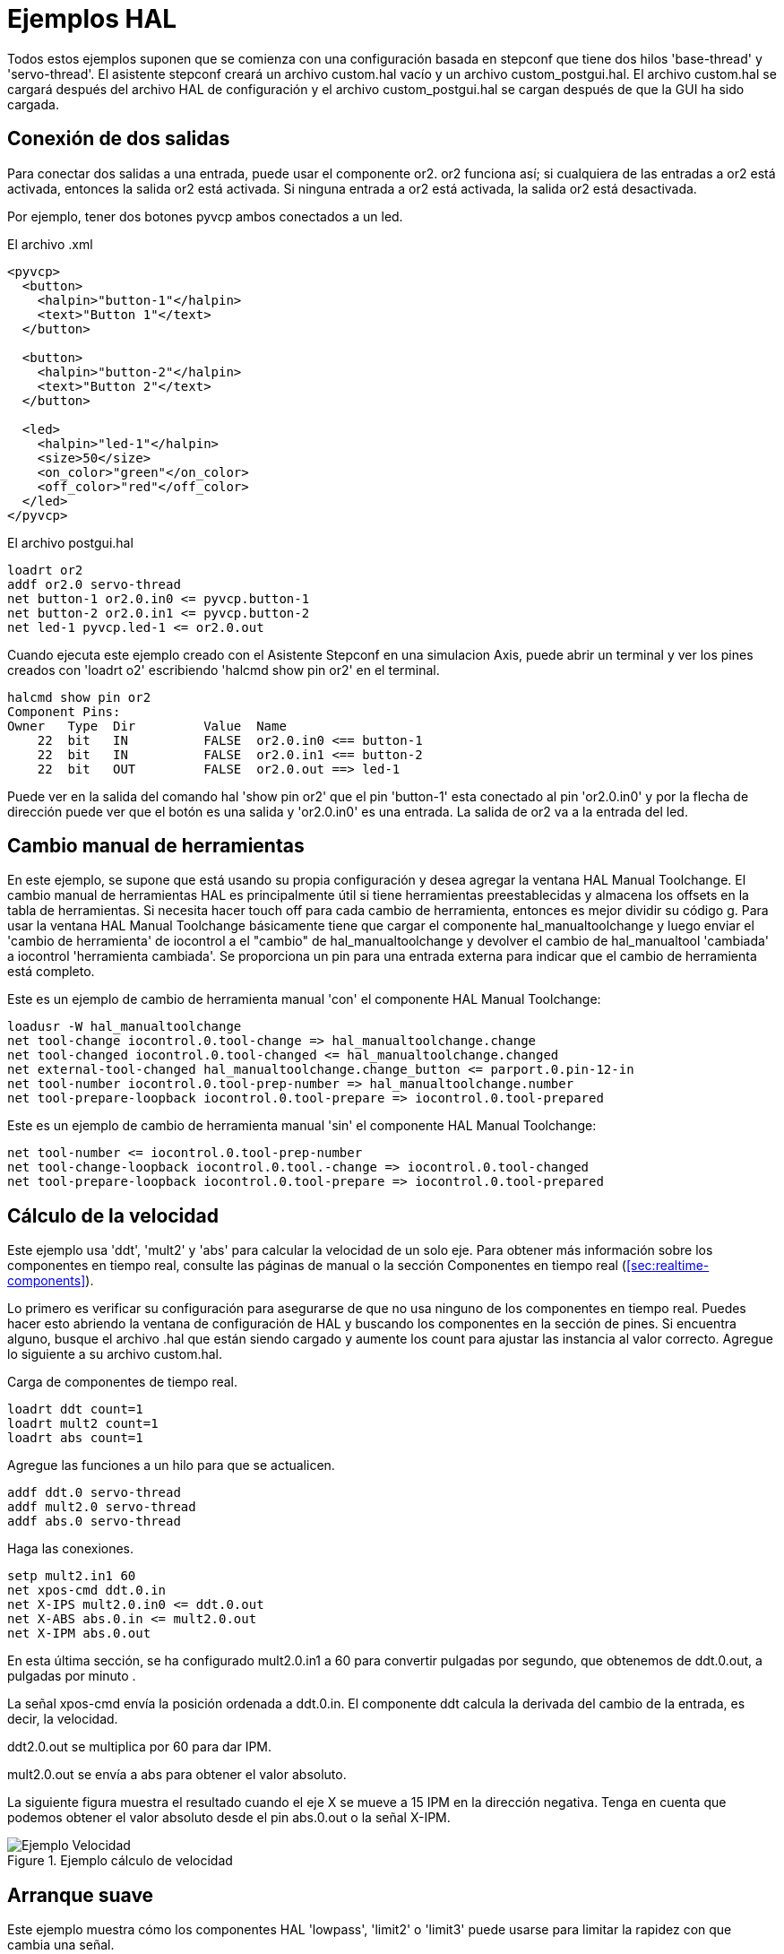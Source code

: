 :lang: es

[[cha:hal-examples]](((Ejemplos HAL)))

= Ejemplos HAL

Todos estos ejemplos suponen que se comienza con una configuración basada
en stepconf que tiene dos hilos 'base-thread' y 'servo-thread'.
El asistente stepconf creará un archivo custom.hal vacío y un
archivo custom_postgui.hal. El archivo custom.hal se cargará después del
archivo HAL de configuración y el archivo custom_postgui.hal se cargan después de
que la GUI ha sido cargada.

== Conexión de dos salidas

Para conectar dos salidas a una entrada, puede usar el componente or2. or2 funciona
así; si cualquiera de las entradas a or2 está activada, entonces la salida or2 está activada. Si ninguna
entrada a or2 está activada, la salida or2 está desactivada.

Por ejemplo, tener dos botones pyvcp ambos conectados a un led.

.El archivo .xml
----
<pyvcp>
  <button>
    <halpin>"button-1"</halpin>
    <text>"Button 1"</text>
  </button>

  <button>
    <halpin>"button-2"</halpin>
    <text>"Button 2"</text>
  </button>

  <led>
    <halpin>"led-1"</halpin>
    <size>50</size>
    <on_color>"green"</on_color>
    <off_color>"red"</off_color>
  </led>
</pyvcp>
----

.El archivo postgui.hal
----
loadrt or2
addf or2.0 servo-thread
net button-1 or2.0.in0 <= pyvcp.button-1
net button-2 or2.0.in1 <= pyvcp.button-2
net led-1 pyvcp.led-1 <= or2.0.out
----

Cuando ejecuta este ejemplo creado con el Asistente Stepconf en
una simulacion Axis, puede abrir un terminal y ver los pines creados con 'loadrt o2'
escribiendo 'halcmd show pin or2' en el terminal.

----
halcmd show pin or2
Component Pins:
Owner   Type  Dir         Value  Name
    22  bit   IN          FALSE  or2.0.in0 <== button-1
    22  bit   IN          FALSE  or2.0.in1 <== button-2
    22  bit   OUT         FALSE  or2.0.out ==> led-1
----

Puede ver en la salida del comando hal 'show pin or2' que el pin 'button-1' esta
conectado al pin 'or2.0.in0' y por la flecha de dirección puede ver que
el botón es una salida y 'or2.0.in0' es una entrada. La salida de or2
va a la entrada del led.

== Cambio manual de herramientas

En este ejemplo, se supone que está usando su propia
configuración y desea agregar la ventana HAL Manual Toolchange.
El cambio manual de herramientas HAL es principalmente útil si tiene herramientas preestablecidas y
almacena los offsets en la tabla de herramientas. Si necesita hacer touch off para
cada cambio de herramienta, entonces es mejor dividir su código g.
Para usar la ventana HAL Manual Toolchange básicamente tiene que cargar el
componente hal_manualtoolchange y luego enviar el 'cambio de herramienta' de iocontrol a
el "cambio" de hal_manualtoolchange y devolver el cambio de hal_manualtool
'cambiada' a iocontrol 'herramienta cambiada'. Se proporciona un pin para una
entrada externa para indicar que el cambio de herramienta está completo.

Este es un ejemplo de cambio de herramienta manual 'con'
el componente HAL Manual Toolchange:

----
loadusr -W hal_manualtoolchange
net tool-change iocontrol.0.tool-change => hal_manualtoolchange.change
net tool-changed iocontrol.0.tool-changed <= hal_manualtoolchange.changed
net external-tool-changed hal_manualtoolchange.change_button <= parport.0.pin-12-in
net tool-number iocontrol.0.tool-prep-number => hal_manualtoolchange.number
net tool-prepare-loopback iocontrol.0.tool-prepare => iocontrol.0.tool-prepared
----

Este es un ejemplo de cambio de herramienta manual 'sin'
el componente HAL Manual Toolchange:

----
net tool-number <= iocontrol.0.tool-prep-number
net tool-change-loopback iocontrol.0.tool.-change => iocontrol.0.tool-changed
net tool-prepare-loopback iocontrol.0.tool-prepare => iocontrol.0.tool-prepared
----

== Cálculo de la velocidad

Este ejemplo usa 'ddt', 'mult2' y 'abs' para calcular la velocidad de
un solo eje. Para obtener más información sobre los componentes en tiempo real, consulte las
páginas de manual o la sección Componentes en tiempo real (<<sec:realtime-components>>).

Lo primero es verificar su configuración para asegurarse de que
no usa ninguno de los componentes en tiempo real. Puedes hacer esto
abriendo la ventana de configuración de HAL y buscando los componentes en
la sección de pines. Si encuentra alguno, busque el archivo .hal que están siendo
cargado y aumente los count para ajustar las instancia al
valor correcto. Agregue lo siguiente a su archivo custom.hal.

Carga de componentes de tiempo real.

----
loadrt ddt count=1
loadrt mult2 count=1
loadrt abs count=1
----

Agregue las funciones a un hilo para que se actualicen.

----
addf ddt.0 servo-thread
addf mult2.0 servo-thread
addf abs.0 servo-thread
----

Haga las conexiones.

----
setp mult2.in1 60
net xpos-cmd ddt.0.in
net X-IPS mult2.0.in0 <= ddt.0.out
net X-ABS abs.0.in <= mult2.0.out
net X-IPM abs.0.out
----

En esta última sección, se ha configurado mult2.0.in1 a 60 para convertir
pulgadas por segundo, que obtenemos de ddt.0.out, a pulgadas por minuto .

La señal xpos-cmd envía la posición ordenada a ddt.0.in. El componente ddt
calcula la derivada del cambio de la entrada, es decir, la velocidad.

ddt2.0.out se multiplica por 60 para dar IPM.

mult2.0.out se envía a abs para obtener el valor absoluto.

La siguiente figura muestra el resultado cuando el eje X se mueve a 15
IPM en la dirección negativa. Tenga en cuenta que podemos obtener el valor absoluto
desde el pin abs.0.out o la señal X-IPM.

.Ejemplo cálculo de velocidad[[cap:Velocity-Example]]

image::images/velocity-01.png[alt="Ejemplo Velocidad"]

== Arranque suave

Este ejemplo muestra cómo los componentes HAL 'lowpass', 'limit2' o
'limit3' puede usarse para limitar la rapidez con que cambia una señal.

En este ejemplo, tenemos un servomotor que impulsa un husillo de torno. Si
solo usamos las velocidades de husillo ordenadas, el servo intentará ir
desde la velocidad actual hasta la velocidad ordenada lo más rápido posible. Esto podría
causar un problema o dañar la unidad. Para reducir la velocidad de cambio podemos
envar spindle.N.speed-out a través de un limitador antes del PID, con lo que
el valor del comando PID cambiará a nuevos valores más lentamente.

Los tres componentes integrados que limitan una señal son:

* 'limit2' limita el rango y la primera derivada de una señal.

* 'limit3' limita el rango, primera y segunda derivada de una señal.

* 'lowpass' utiliza un promedio móvil ponderado exponencialmente para rastrear una señal de entrada.

Para encontrar más información sobre estos componentes HAL, consulte las páginas del manual.

Coloque lo siguiente en un archivo de texto llamado softstart.hal. Si no está
familiarizado con Linux, coloque el archivo en su directorio de usuario.

----
loadrt threads period1=1000000 name1=thread
loadrt siggen
loadrt lowpass
loadrt limit2
loadrt limit3
net square siggen.0.square => lowpass.0.in limit2.0.in limit3.0.in
net lowpass <= lowpass.0.out
net limit2 <= limit2.0.out
net limit3 <= limit3.0.out
setp siggen.0.frequency .1
setp lowpass.0.gain .01
setp limit2.0.maxv 2
setp limit3.0.maxv 2
setp limit3.0.maxa 10
addf siggen.0.update thread
addf lowpass.0 thread
addf limit2.0 thread
addf limit3.0 thread
start
loadusr halscope
----

Abra una ventana de terminal y ejecute el archivo con el siguiente comando.

----
halrun -I softstart.hal
----

Cuando el osciloscopio HAL se inicie por primera vez, haga clic en 'Aceptar' para aceptar el
hilo predeterminado

A continuación, debe agregar las señales a los canales. Haga clic en el canal 1
y seleccione 'cuadrado' en la pestaña Señales. Repita para los canales 2-4 y
agregue lowpass, limit2 y limit3.

A continuación, para configurar una señal de disparo, haga clic en el botón Source None y
seleccione cuadrado. El botón cambiará a Source Chan 1.

Luego haga clic en Single en el cuadro de botones de opción de Modo de ejecución. Esto
comenzara a correr y cuando termine verá las trazas en el osciloscopio.

Para separar las señales para que pueda verlas mejor, haga clic en un canal y
luego use el control deslizante Pos en el cuadro Vertical para establecer las posiciones.

.Arranque suave[[cap:Softstart]]

image::images/softstart-scope.png[alt="Softstart"]

Para ver el efecto de cambiar los valores del punto de ajuste de cualquiera de los
componentes, puede cambiarlos en la ventana de terminal. Para ver qué hacen
diferentes configuraciones de ganancia para lowpass simplemente escriba lo siguiente en la
ventana de terminal y pruebe diferentes configuraciones.

----
setp lowpass.0.gain *.01
----

Después de cambiar una configuración, vuelva a ejecutar el osciloscopio para ver el cambio.

Cuando haya terminado, escriba 'exit' en la ventana de terminal para cerrar
halrun y halscope. No cierre la ventana del terminal con
halrun corriendo, ya que podría dejar algunas cosas en la memoria que podrían
interferir con la carga de LinuxCNC.

Para obtener más información sobre Halscope, consulte el manual de HAL.

== HAL independiente

En algunos casos, es posible que desee ejecutar una pantalla GladeVCP solo con HAL. Por
ejemplo, digamos que tiene un dispositivo controlado por pasos que todo lo que necesita es ejecutar un
motor paso a paso. Todo lo que necesita para su interfaz es "Iniciar/Parar", por lo que
no es necesario cargar y configurar una aplicación CNC completa.

En el siguiente ejemplo, hemos creado un panel GladeVCP simple.

.Sintaxis Básica
----
# cargar la GUI winder.glade y nombrarla winder
loadusr -Wn winder gladevcp -c winder -u handler.py winder.glade

# cargar componentes de tiempo real
loadrt threads name1=fast period1=50000 fp1=0 name2=slow period2=1000000
loadrt stepgen step_type=0 ctrl_type=v
loadrt hal_parport cfg="0x378 out"

# agregar funciones a hilos
addf stepgen.make-pulses fast
addf stepgen.update-freq slow
addf stepgen.capture-position slow
addf parport.0.read fast
addf parport.0.write fast

# hacer conexiones hal
net winder-step parport.0.pin-02-out <= stepgen.0.step
net winder-dir parport.0.pin-03-out <= stepgen.0.dir
net run-stepgen stepgen.0.enable <= winder.start_button



# iniciar los hilos
start

# comentar las siguientes líneas durante las pruebas y utilizar el interactivo
# option halrun -I -f start.hal to be able to show pins etc.

# espere hasta que la GUI gladevcp llamada winder termine
waitusr winder

# detener hilos HAL
stop

# descarguetodos los componentes HAL antes de salir
unloadrt all
----
